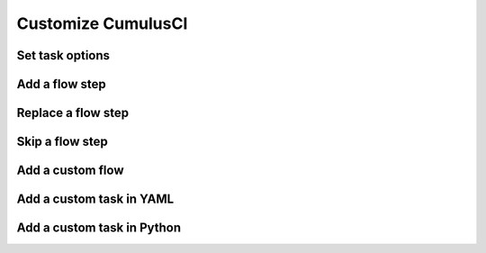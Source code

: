 Customize CumulusCI
===================

Set task options
----------------

Add a flow step
---------------

Replace a flow step
-------------------

Skip a flow step
----------------

Add a custom flow
-----------------

Add a custom task in YAML
-------------------------

Add a custom task in Python
---------------------------

